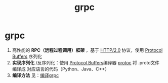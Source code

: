 :PROPERTIES:
:ID:       a5c426e4-365b-447d-89f3-eddc9c517a01
:END:
#+title: grpc
#+filetags: index

* grpc
1. 高性能的 *RPC（远程过程调用）框架* ，基于 [[id:0b3fad26-6096-455d-a8af-79522c5113f3][HTTP/2.0]] 协议，使用 [[id:13f67abf-4087-4d20-87d7-ed11e5b99edc][Protocol Buffers]] 序列化
2. *实现序列化* /反序列化：使用 [[id:13f67abf-4087-4d20-87d7-ed11e5b99edc][Protocol Buffers]]编译器 [[id:2732f7a7-3f0e-4ce0-a466-38b9a072818c][protoc]] 将 .proto文件 编译成 对应语言的代码（Python、Java、C++）
3. *编译方法* 见：[[id:395677a5-f825-4935-a1d1-ef8a31f366cc][编译grpc]]
